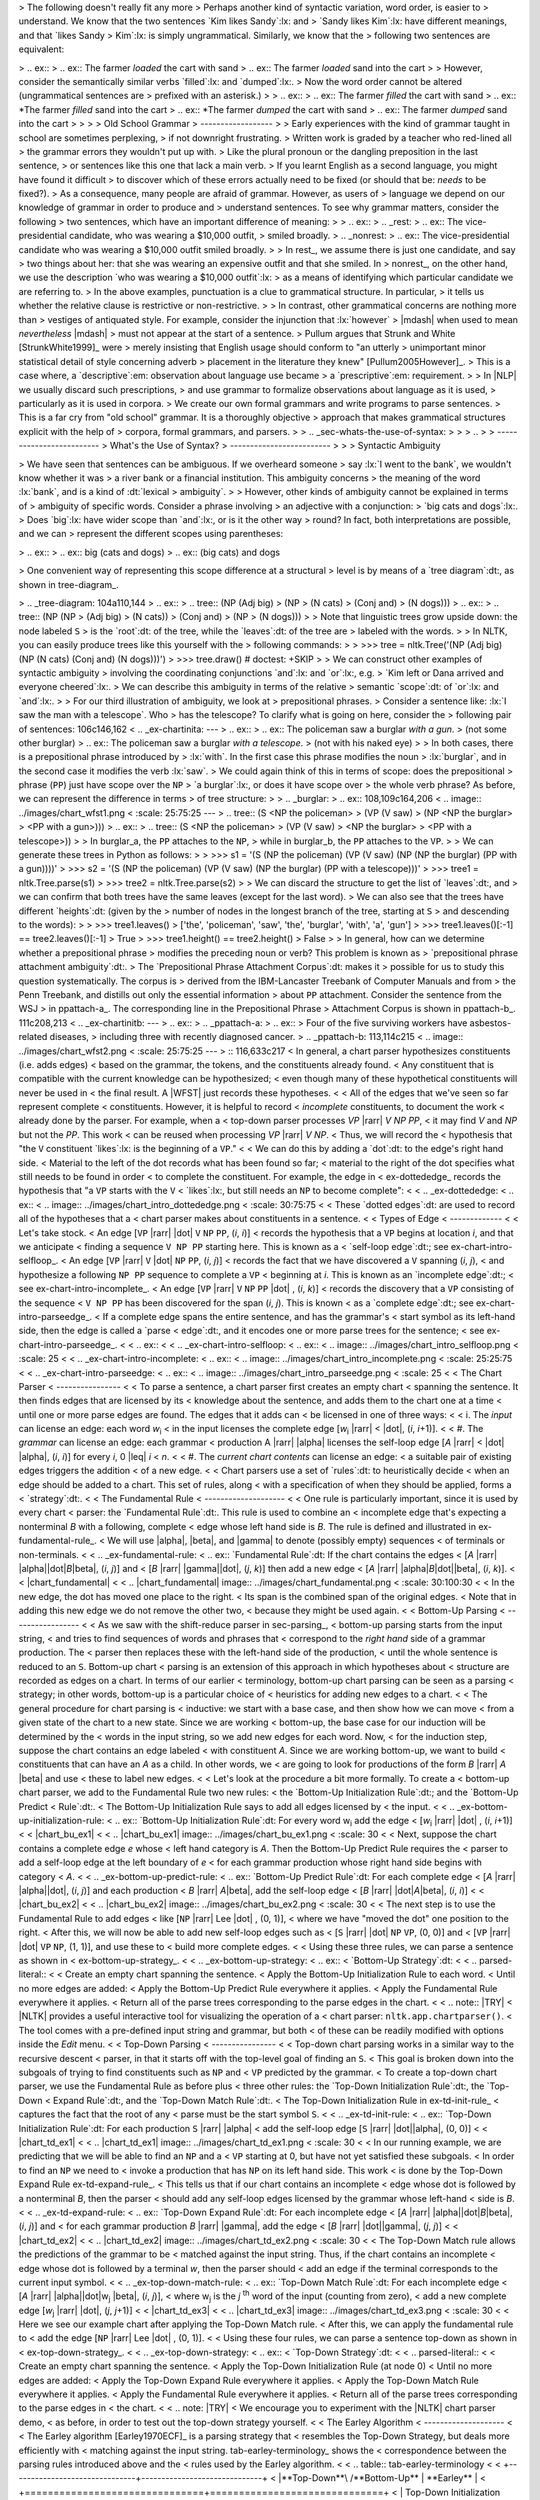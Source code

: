 > The following doesn't really fit any more
> Perhaps another kind of syntactic variation, word order, is easier to
> understand.  We know that the two sentences `Kim likes Sandy`:lx: and
> `Sandy likes Kim`:lx: have different meanings, and that `likes Sandy
> Kim`:lx: is simply ungrammatical.  Similarly, we know that the
> following two sentences are equivalent:


> .. ex::
>   .. ex:: The farmer *loaded* the cart with sand
>   .. ex:: The farmer *loaded* sand into the cart
> 
> However, consider the semantically similar verbs `filled`:lx: and `dumped`:lx:.
> Now the word order cannot be altered (ungrammatical sentences are
> prefixed with an asterisk.)
> 
> .. ex::
>   .. ex:: The farmer *filled* the cart with sand
>   .. ex:: \*The farmer *filled* sand into the cart
>   .. ex:: \*The farmer *dumped* the cart with sand
>   .. ex:: The farmer *dumped* sand into the cart
> 
> 
> 
> Old School Grammar
> ------------------
> 
> Early experiences with the kind of grammar taught in school are sometimes perplexing,
> if not downright frustrating.
> Written work is graded by a teacher who red-lined all
> the grammar errors they wouldn't put up with.
> Like the plural pronoun or the dangling preposition in the last sentence,
> or sentences like this one that lack a main verb.
> If you learnt English as a second language, you might have found it difficult
> to discover which of these errors actually need to be fixed (or should that be: *needs* to be fixed?).
> As a consequence, many people are afraid of grammar.  However, as users of
> language we depend on our knowledge of grammar in order to produce and
> understand sentences.  To see why grammar matters, consider the following
> two sentences, which have an important difference of meaning:
> 
> .. ex::
>   .. _rest:
>   .. ex:: The vice-presidential candidate, who was wearing a $10,000 outfit,
> 	  smiled broadly.
>   .. _nonrest:
>   .. ex:: The vice-presidential candidate who was wearing a $10,000 outfit smiled broadly.
> 
> In rest_, we assume there is just one candidate, and say
> two things about her: that she was wearing an expensive outfit and that she smiled. In
> nonrest_, on the other hand, we use the description `who was wearing a $10,000 outfit`:lx:
> as a means of identifying which particular candidate we are referring to.
> In the above examples, punctuation is a clue to grammatical structure.  In particular,
> it tells us whether the relative clause is restrictive or non-restrictive. 
> 
> In contrast, other grammatical concerns are nothing more than
> vestiges of antiquated style.  For example, consider the injunction that :lx:`however`
> |mdash| when used to mean *nevertheless* |mdash|
> must not appear at the start of a sentence.
> Pullum argues that Strunk and White [StrunkWhite1999]_ were
> merely insisting that English usage should conform to "an utterly
> unimportant minor statistical detail of style concerning adverb
> placement in the literature they knew" [Pullum2005However]_.
> This is a case where, a `descriptive`:em: observation about language use became
> a `prescriptive`:em: requirement.
> 
> In |NLP| we usually discard such prescriptions,
> and use grammar to formalize observations about language as it is used,
> particularly as it is used in corpora.
> We create our own formal grammars and write programs to parse sentences.
> This is a far cry from "old school" grammar.  It is a thoroughly objective
> approach that makes grammatical structures explicit with the help of
> corpora, formal grammars, and parsers.
> 
> .. _sec-whats-the-use-of-syntax:
> 
> 
> .. 
> 
> -------------------------
> What's the Use of Syntax?
> -------------------------
> 
> 
> Syntactic Ambiguity




> We have seen that sentences can be ambiguous.  If we overheard someone
> say :lx:`I went to the bank`, we wouldn't know whether it was
> a river bank or a financial institution.  This ambiguity concerns
> the meaning of the word :lx:`bank`, and is a kind of :dt:`lexical
> ambiguity`.
> 
> However, other kinds of ambiguity cannot be explained in terms of
> ambiguity of specific words.  Consider a phrase involving
> an adjective with a conjunction:
> `big cats and dogs`:lx:.
> Does `big`:lx: have wider scope than `and`:lx:, or is it the other way
> round? In fact, both interpretations are possible, and we can
> represent the different scopes using parentheses:


> .. ex::
>   .. ex::  big (cats and dogs)
>   .. ex::  (big cats) and dogs

> One convenient way of representing this scope difference at a structural
> level is by means of a `tree diagram`:dt:, as shown in tree-diagram_.

> .. _tree-diagram:
104a110,144
>   .. ex::
>     .. tree:: (NP (Adj big)
> 		  (NP
> 		     (N cats)
> 		     (Conj and)
> 		     (N dogs)))
>   .. ex::
>     .. tree:: (NP (NP
> 		     (Adj big)
> 		     (N cats))
> 		  (Conj and)
> 		  (NP
> 		     (N dogs)))
> 
> Note that linguistic trees grow upside down: the node labeled ``S``
> is the `root`:dt: of the tree, while the `leaves`:dt: of the tree are
> labeled with the words.
> 
> In NLTK, you can easily produce trees like this yourself with the
> following commands:
> 
>     >>> tree = nltk.Tree('(NP (Adj big) (NP (N cats) (Conj and) (N dogs)))')
>     >>> tree.draw()             # doctest: +SKIP
> 
> We can construct other examples of syntactic ambiguity
> involving the coordinating conjunctions `and`:lx: and `or`:lx:, e.g.
> `Kim left or Dana arrived and everyone cheered`:lx:.
> We can describe this ambiguity in terms of the relative
> semantic `scope`:dt: of `or`:lx: and `and`:lx:.
> 
> For our third illustration of ambiguity, we look at
> prepositional phrases.
> Consider a sentence like: :lx:`I saw the man with a telescope`.  Who
> has the telescope?  To clarify what is going on here, consider the
> following pair of sentences:
106c146,162
<   .. _ex-chartinita:
---
> .. ex::
>   .. ex:: The policeman saw a burglar *with a gun*.
> 	 (not some other burglar)
>   .. ex:: The policeman saw a burglar *with a telescope*.
> 	 (not with his naked eye)
> 
> In both cases, there is a prepositional phrase introduced by
> :lx:`with`.  In the first case this phrase modifies the noun
> :lx:`burglar`, and in the second case it modifies the verb :lx:`saw`.
> We could again think of this in terms of scope: does the prepositional
> phrase (``PP``) just have scope over the ``NP``
> `a burglar`:lx:, or does it have scope over
> the whole verb phrase? As before, we can represent the difference in terms
> of tree structure:
> 
> .. _burglar:
> .. ex::
108,109c164,206
<       .. image:: ../images/chart_wfst1.png
<          :scale: 25:75:25
---
>     .. tree:: (S <NP the policeman>
> 		 (VP (V saw)
> 		     (NP <NP the burglar>
> 			 <PP with a gun>)))
>   .. ex::
>     .. tree:: (S <NP the policeman>
> 		 (VP (V saw)
> 		     <NP the burglar>
> 		     <PP with a telescope>))
> 
> In burglar_\ a, the ``PP`` attaches to the ``NP``,
> while in burglar_\ b, the ``PP`` attaches to the ``VP``.
> 
> We can generate these trees in Python as follows:
> 
>     >>> s1 = '(S (NP the policeman) (VP (V saw) (NP (NP the burglar) (PP with a gun))))'
>     >>> s2 = '(S (NP the policeman) (VP (V saw) (NP the burglar) (PP with a telescope)))'
>     >>> tree1 = nltk.Tree.parse(s1)
>     >>> tree2 = nltk.Tree.parse(s2)
> 
> We can discard the structure to get the list of `leaves`:dt:, and
> we can confirm that both trees have the same leaves (except for the last word).
> We can also see that the trees have different `heights`:dt: (given by the
> number of nodes in the longest branch of the tree, starting at ``S``
> and descending to the words):
> 
>     >>> tree1.leaves()
>     ['the', 'policeman', 'saw', 'the', 'burglar', 'with', 'a', 'gun']
>     >>> tree1.leaves()[:-1] == tree2.leaves()[:-1]
>     True
>     >>> tree1.height() == tree2.height()
>     False
> 
> In general, how can we determine whether a prepositional phrase
> modifies the preceding noun or verb? This problem is known as
> `prepositional phrase attachment ambiguity`:dt:.
> The `Prepositional Phrase Attachment Corpus`:dt: makes it
> possible for us to study this question systematically.  The corpus is
> derived from the IBM-Lancaster Treebank of Computer Manuals and from
> the Penn Treebank, and distills out only the essential information
> about ``PP`` attachment. Consider the sentence from the WSJ
> in ppattach-a_.  The corresponding line in the Prepositional Phrase
> Attachment Corpus is shown in ppattach-b_.
111c208,213
<   .. _ex-chartinitb:
---
> .. ex::
>   .. _ppattach-a:
>   .. ex::
>      Four of the five surviving workers have asbestos-related diseases,
>      including three with recently diagnosed cancer.
>   .. _ppattach-b:
113,114c215
<      .. image:: ../images/chart_wfst2.png
<         :scale: 25:75:25
---
>      ::
116,633c217
< In general, a chart parser hypothesizes constituents (i.e. adds edges)
< based on the grammar, the tokens, and the constituents already found.
< Any constituent that is compatible with the current knowledge can be hypothesized;
< even though many of these hypothetical constituents will never be used in
< the final result.  A |WFST| just records these hypotheses.
< 
< All of the edges that we've seen so far represent complete
< constituents.  However, it is helpful to record
< *incomplete* constituents, to document the work
< already done by the parser.  For example, when a
< top-down parser processes *VP* |rarr| *V* *NP* *PP*,
< it may find *V* and *NP* but not the *PP*.  This work
< can be reused when processing *VP* |rarr| *V* *NP*.
< Thus, we will record the
< hypothesis that "the ``V`` constituent `likes`:lx: is the beginning of a ``VP``."
< 
< We can do this by adding a `dot`:dt: to the edge's right hand side.
< Material to the left of the dot records what has been found so far;
< material to the right of the dot specifies what still needs to be found in order
< to complete the constituent.  For example, the edge in
< ex-dottededge_ records the hypothesis that "a ``VP`` starts with the ``V``
< `likes`:lx:, but still needs an ``NP`` to become complete":
< 
< .. _ex-dottededge:
< .. ex::
<    .. image:: ../images/chart_intro_dottededge.png
<       :scale: 30:75:75
< 
< These `dotted edges`:dt: are used to record all of the hypotheses that a
< chart parser makes about constituents in a sentence.
< 
< Types of Edge
< -------------
< 
< Let's take stock.
< An edge [``VP`` |rarr| |dot| ``V`` ``NP`` ``PP``, (*i*, *i*)]
< records the hypothesis that a ``VP`` begins at location *i*, and that we anticipate
< finding a sequence ``V NP PP`` starting here.  This is known as a
< `self-loop edge`:dt:; see ex-chart-intro-selfloop_.
< An edge [``VP`` |rarr| ``V`` |dot| ``NP`` ``PP``, (*i*, *j*)]
< records the fact that we have discovered a ``V`` spanning (*i*, *j*),
< and hypothesize a following ``NP PP`` sequence to complete a ``VP``
< beginning at *i*.  This is known as an `incomplete edge`:dt:;
< see ex-chart-intro-incomplete_.
< An edge [``VP`` |rarr| ``V`` ``NP`` ``PP`` |dot| , (*i*, *k*)]
< records the discovery that a ``VP`` consisting of the sequence
< ``V NP PP`` has been discovered for the span (*i*, *j*).  This is known
< as a `complete edge`:dt:; see ex-chart-intro-parseedge_.
< If a complete edge spans the entire sentence, and has the grammar's
< start symbol as its left-hand side, then the edge is called a `parse
< edge`:dt:, and it encodes one or more parse trees for the sentence;
< see ex-chart-intro-parseedge_.
< 
< .. ex::
< 
<    .. _ex-chart-intro-selfloop:
<    .. ex::
<       .. image:: ../images/chart_intro_selfloop.png
<          :scale: 25
< 
<    .. _ex-chart-intro-incomplete:
<    .. ex::
<       .. image:: ../images/chart_intro_incomplete.png
<          :scale: 25:25:75
< 
<    .. _ex-chart-intro-parseedge:
<    .. ex::
<       .. image:: ../images/chart_intro_parseedge.png
<          :scale: 25
< 
< The Chart Parser
< ----------------
< 
< To parse a sentence, a chart parser first creates an empty chart
< spanning the sentence.  It then finds edges that are licensed by its
< knowledge about the sentence, and adds them to the chart one at a time
< until one or more parse edges are found.  The edges that it adds can
< be licensed in one of three ways:
< 
< i. The *input* can license an edge: each word `w`:sub:`i`
<    in the input licenses the complete edge [`w`:sub:`i` |rarr|
<    |dot|, (*i*, *i*\ +1)].
< 
< #. The *grammar* can license an edge: each grammar
<    production A |rarr| |alpha| licenses the self-loop edge [*A* |rarr|
<    |dot| |alpha|, (*i*, *i*)] for every *i*, 0 |leq| *i* < *n*.
< 
< #. The *current chart contents* can license an edge:
<    a suitable pair of existing edges triggers the addition
<    of a new edge. 
< 
< Chart parsers use a set of `rules`:dt: to heuristically decide
< when an edge should be added to a chart.  This set of rules, along
< with a specification of when they should be applied, forms a
< `strategy`:dt:.
< 
< The Fundamental Rule
< --------------------
< 
< One rule is particularly important, since it is used by every chart
< parser: the `Fundamental Rule`:dt:.  This rule is used to combine an
< incomplete edge that's expecting a nonterminal *B* with a following, complete
< edge whose left hand side is *B*.  The rule is defined and illustrated in ex-fundamental-rule_.
< We will use |alpha|, |beta|, and |gamma| to denote (possibly empty) sequences
< of terminals or non-terminals.
< 
< .. _ex-fundamental-rule:
< .. ex:: `Fundamental Rule`:dt: If the chart contains the edges
<    [*A* |rarr| |alpha|\ |dot|\ *B*\ |beta|\ , (*i*, *j*\ )] and
<    [*B* |rarr| |gamma|\ |dot|\ , (*j*, *k*\ )] then add a new edge
<    [*A* |rarr| |alpha|\ *B*\ |dot|\ |beta|\ , (*i*, *k*)].
< 
<    |chart_fundamental|
< 
< .. |chart_fundamental| image:: ../images/chart_fundamental.png
<    :scale: 30:100:30
< 
< In the new edge, the dot has moved one place to the right.
< Its span is the combined span of the original edges.
< Note that in adding this new edge we do not remove the other two,
< because they might be used again.
< 
< Bottom-Up Parsing
< -----------------
< 
< As we saw with the shift-reduce parser in sec-parsing_,
< bottom-up parsing starts from the input string,
< and tries to find sequences of words and phrases that
< correspond to the *right hand* side of a grammar production. The
< parser then replaces these with the left-hand side of the production,
< until the whole sentence is reduced to an ``S``.  Bottom-up chart
< parsing is an extension of this approach in which hypotheses about
< structure are recorded as edges on a chart. In terms of our earlier
< terminology, bottom-up chart parsing can be seen as a parsing
< strategy; in other words, bottom-up is a particular choice of
< heuristics for adding new edges to a chart. 
< 
< The general procedure for chart parsing is
< inductive: we start with a base case, and then show how we can move
< from a given state of the chart to a new state. Since we are working
< bottom-up, the base case for our induction will be determined by the
< words in the input string, so we add new edges for each word.  Now,
< for the induction step, suppose the chart contains an edge labeled
< with constituent *A*. Since we are working bottom-up, we want to build
< constituents that can have an *A* as a child. In other words, we
< are going to look for productions of the form *B* |rarr| *A* |beta| and use
< these to label new edges.
< 
< Let's look at the procedure a bit more formally.  To create a
< bottom-up chart parser, we add to the Fundamental Rule two new rules:
< the `Bottom-Up Initialization Rule`:dt:; and the `Bottom-Up Predict
< Rule`:dt:.
< The Bottom-Up Initialization Rule says to add all edges licensed by
< the input.
< 
< .. _ex-bottom-up-initialization-rule:
< .. ex:: `Bottom-Up Initialization Rule`:dt: For every word w\ :subscript:`i` add the edge
<    [`w`:subscript:`i` |rarr|  |dot| , (*i*, *i*\ +1)]
< 
<    |chart_bu_ex1|
< 
< .. |chart_bu_ex1| image:: ../images/chart_bu_ex1.png
<    :scale: 30
< 
< Next, suppose the chart contains a complete edge *e* whose
< left hand category is *A*. Then the Bottom-Up Predict Rule requires the
< parser to add a self-loop edge at the left boundary of *e*
< for each grammar production whose right hand side begins with category
< *A*.
< 
< .. _ex-bottom-up-predict-rule:
< .. ex:: `Bottom-Up Predict Rule`:dt: For each complete edge
<    [*A* |rarr| |alpha|\ |dot|\ , (*i*, *j*\ )] and each production
<    *B* |rarr| *A*\ |beta|\ , add the self-loop edge
<    [*B* |rarr|  |dot|\ *A*\ |beta|\ , (*i*, *i*\ )]
< 
<    |chart_bu_ex2|
< 
< .. |chart_bu_ex2| image:: ../images/chart_bu_ex2.png
<    :scale: 30
< 
< The next step is to use the Fundamental Rule to add edges
< like [``NP`` |rarr| Lee |dot| , (0, 1)],
< where we have "moved the dot" one position to the right.
< After this, we will now be able to add new self-loop edges such as 
< [``S`` |rarr|  |dot| ``NP`` ``VP``, (0, 0)] and
< [``VP`` |rarr|  |dot| ``VP`` ``NP``, (1, 1)], and use these to
< build more complete edges.
< 
< Using these three rules, we can parse a sentence as shown in
< ex-bottom-up-strategy_.
< 
< .. _ex-bottom-up-strategy:
< .. ex::
<    `Bottom-Up Strategy`:dt:
< 
<    .. parsed-literal::
< 
<     Create an empty chart spanning the sentence. 
<     Apply the Bottom-Up Initialization Rule to each word. 
<     Until no more edges are added: 
<       Apply the Bottom-Up Predict Rule everywhere it applies. 
<       Apply the Fundamental Rule everywhere it applies. 
<     Return all of the parse trees corresponding to the parse edges in the chart. 
< 
< .. note:: |TRY|
<    |NLTK| provides a useful interactive tool for visualizing the operation of a
<    chart parser: ``nltk.app.chartparser()``.
<    The tool comes with a pre-defined input string and grammar, but both
<    of these can be readily modified with options inside the *Edit* menu.
< 
< Top-Down Parsing
< ----------------
< 
< Top-down chart parsing works in a similar way to the recursive descent
< parser, in that it starts off with the top-level goal of finding an ``S``.
< This goal is broken down into the subgoals of trying to find constituents such as ``NP`` and
< ``VP`` predicted by the grammar.
< To create a top-down chart parser, we use the Fundamental Rule as before plus
< three other rules: the `Top-Down Initialization Rule`:dt:, the `Top-Down
< Expand Rule`:dt:, and the `Top-Down Match Rule`:dt:.
< The Top-Down Initialization Rule in ex-td-init-rule_
< captures the fact that the root of any
< parse must be the start symbol ``S``\.
< 
< .. _ex-td-init-rule:
< .. ex:: `Top-Down Initialization Rule`:dt: For each production ``S`` |rarr| |alpha|
<    add the self-loop edge [``S`` |rarr| |dot|\ |alpha|\ , (0, 0)]
< 
<    |chart_td_ex1|
< 
< .. |chart_td_ex1| image:: ../images/chart_td_ex1.png
<    :scale: 30
< 
< In our running example, we are predicting that we will be able to find an ``NP`` and a
< ``VP`` starting at 0, but have not yet satisfied these subgoals.
< In order to find an  ``NP`` we need to
< invoke a production that has ``NP`` on its left hand side. This work
< is done by the Top-Down Expand Rule ex-td-expand-rule_.
< This tells us that if our chart contains an incomplete
< edge whose dot is followed by a nonterminal *B*, then the parser
< should add any self-loop edges licensed by the grammar whose left-hand
< side is *B*.
< 
< .. _ex-td-expand-rule:
< .. ex:: `Top-Down Expand Rule`:dt: For each incomplete edge
<    [*A* |rarr| |alpha|\ |dot|\ *B*\ |beta|\ , (*i*, *j*)] and
<    for each grammar production *B* |rarr| |gamma|, add the edge
<    [*B* |rarr| |dot|\ |gamma|\ , (*j*, *j*\ )]
< 
<    |chart_td_ex2|
< 
< .. |chart_td_ex2| image:: ../images/chart_td_ex2.png
<    :scale: 30
< 
< The Top-Down Match rule allows the predictions of the grammar to be
< matched against the input string. Thus, if the chart contains an incomplete
< edge whose dot is followed by a terminal *w*, then the parser should
< add an edge if the terminal corresponds to the current input symbol.
< 
< .. _ex-top-down-match-rule:
< .. ex:: `Top-Down Match Rule`:dt: For each incomplete edge
<    [*A* |rarr| |alpha|\ |dot|\ w\ :subscript:`j` |beta|\ , (*i*, *j*\ )], 
<    where w\ :subscript:`j` is the *j* :sup:`th` word of the input (counting from zero),
<    add a new complete edge [`w`:subscript:`j` |rarr| |dot|\ , (*j*, *j*\ +1)]
< 
<    |chart_td_ex3|
<         
< .. |chart_td_ex3| image:: ../images/chart_td_ex3.png
<    :scale: 30
< 
< Here we see our example chart after applying the Top-Down Match rule.
< After this, we can apply the fundamental rule to
< add the edge [``NP`` |rarr| Lee |dot| , (0, 1)].
< 
< Using these four rules, we can parse a sentence top-down as shown in
< ex-top-down-strategy_.
< 
< .. _ex-top-down-strategy:
< .. ex::
<    `Top-Down Strategy`:dt:
< 
<    .. parsed-literal::
< 
<     Create an empty chart spanning the sentence. 
<     Apply the Top-Down Initialization Rule (at node 0) 
<     Until no more edges are added: 
<       Apply the Top-Down Expand Rule everywhere it applies. 
<       Apply the Top-Down Match Rule everywhere it applies. 
<       Apply the Fundamental Rule everywhere it applies. 
<     Return all of the parse trees corresponding to the parse edges in
<     the chart. 
< 
< .. note: |TRY|
<    We encourage you to experiment with the |NLTK| chart parser demo,
<    as before, in order to test out the top-down strategy yourself.
< 
< The Earley Algorithm
< --------------------
< 
< The Earley algorithm [Earley1970ECF]_ is a parsing strategy that
< resembles the Top-Down Strategy, but deals more efficiently with
< matching against the input string. tab-earley-terminology_ shows the
< correspondence between the parsing rules introduced above and the
< rules used by the Earley algorithm.
< 
< .. table:: tab-earley-terminology
< 
<     +-------------------------------+------------------------------+
<     |**Top-Down**\ /**Bottom-Up**   |   **Earley**                 |
<     +===============================+==============================+
<     | Top-Down Initialization Rule  |  Predictor Rule              |
<     | Top-Down Expand Rule          |                              |
<     +-------------------------------+------------------------------+
<     | Top-Down/Bottom-Up Match Rule |  Scanner Rule                |
<     +-------------------------------+------------------------------+
<     | Fundamental Rule              |  Completer Rule              |
<     +-------------------------------+------------------------------+
< 
<     Terminology for rules in the Earley algorithm
< 
< Chart Parsing in NLTK
< ---------------------
< 
< NLTK defines a simple yet flexible chart parser,
< ``ChartParser``.  A new chart parser is constructed from a
< grammar and a strategy.  The strategy is applied until no new edges are added to the
< chart.
< |NLTK| defines two ready-made strategies:
< ``TD_STRATEGY``, a basic top-down strategy; and ``BU_STRATEGY``, a
< basic bottom-up strategy.  When constructing a chart parser, you
< can use either of these strategies, or create your own.  We've
< already seen how to define a chart parser in sec-dilemmas_.
< This time we'll specify a strategy and turn on tracing:
< 
< .. doctest-ignore::
<     >>> sent = ['I', 'shot', 'an', 'elephant', 'in', 'my', 'pajamas']
<     >>> parser = nltk.ChartParser(groucho_grammar, nltk.parse.BU_STRATEGY)
<     >>> trees = parser.nbest_parse(sent, trace=2)
< 
< .. note: |TRY|
<    Try running the above example to view the operation of the chart
<    parser in detail.  In the output, ``[-----]`` indicates a complete edge,
<    ``>`` indicates a self-loop edge, ``[----->`` indicates an
<    incomplete edge, and ``[======]`` indicates a parse edge.
< 
< 
< 
< 
< 
< 
< 
< The next two sections introduce two probabilistic parsing algorithms
< for PCFGs.  The first is an A* parser that uses dynamic
< programming to find the single most likely parse for a given text.
< Whenever it finds multiple possible parses for a subtree, it discards
< all but the most likely parse.  The second is a bottom-up chart parser
< that maintains a queue of edges, and adds them to the chart one at a
< time.  The ordering of this queue is based on the probabilities
< associated with the edges, allowing the parser to expand more likely
< edges before less likely ones.  Different queue orderings are used to
< implement a variety of different search strategies.  These algorithms
< are implemented in the ``nltk.parse.viterbi`` and
< ``nltk.parse.pchart`` modules.
< 
< A* Parser
< ---------
< 
< An `A* Parser`:dt: is a bottom-up PCFG parser that uses
< dynamic programming to find the single most likely parse for a text [Klein2003Astar]_.
< It parses texts by iteratively filling in a 
< `most likely constituents table`:dt:.  This table records the most likely tree for each
< span and node value.  For example, after parsing the sentence "I saw the man with
< the telescope" with the grammar ``cfg.toy_pcfg1``, the most likely constituents table
< contains the following entries (amongst others):
< 
< .. table:: mlct
< 
<    ===== ==== ==================================================================  ============
<    Span  Node Tree                                                                Prob
<    ===== ==== ==================================================================  ============
<    [0:1] NP   (NP I)                                                              0.15
<    [6:7] NP   (NN telescope)                                                      0.5
<    [5:7] NP   (NP the telescope)                                                  0.2
<    [4:7] PP   (PP with (NP the telescope))                                        0.122
<    [0:4] S    (S (NP I) (VP saw (NP the man)))                                    0.01365
<    [0:7] S    (S (NP I) (VP saw (NP (NP the man) (PP with (NP the telescope)))))  0.0004163250
<    ===== ==== ==================================================================  ============
< 
<    Fragment of Most Likely Constituents Table
< 
< Once the table has been completed, the parser
< returns the entry for the most likely constituent that spans the
< entire text, and whose node value is the start symbol.  For this
< example, it would return the entry with a span of [0:6] and a node
< value of "S".
< 
< Note that we only record the *most likely* constituent for any given
< span and node value.  For example, in the table above, there are
< actually two possible constituents that cover the span [1:6] and have
< "VP" node values.
< 
< 1. "saw the man, who has the telescope":
< 
<   (VP saw
<      (NP (NP John)
<           (PP with (NP the telescope))))
< 
< 2. "used the telescope to see the man":
< 
<   (VP saw
<      (NP John)
<      (PP with (NP the telescope)))
< 
< |nopar|
< Since the grammar we are using to parse the text indicates that the
< first of these tree structures has a higher probability, the parser
< discards the second one.
< 
< **Filling in the Most Likely Constituents Table:**
< Because the grammar used by ``ViterbiParse`` is a PCFG, the
< probability of each constituent can be calculated from the
< probabilities of its children.  Since a constituent's children can
< never cover a larger span than the constituent itself, each entry of
< the most likely constituents table depends only on entries for
< constituents with *shorter* spans (or equal spans, in the case of
< unary and epsilon productions).
< 
< ``ViterbiParse`` takes advantage of this fact, and fills in the most
< likely constituent table incrementally.  It starts by filling in the
< entries for all constituents that span a single element of text.
< After it has filled in all the table entries for constituents that
< span one element of text, it fills in the entries for constituents
< that span two elements of text.  It continues filling in the entries
< for constituents spanning larger and larger portions of the text,
< until the entire table has been filled.
< 
< To find the most likely constituent with a given span and node value,
< ``ViterbiParse`` considers all productions that could produce that
< node value.  For each production, it checks the most likely
< constituents table for sequences of children that collectively cover
< the span and that have the node values specified by the production's
< right hand side.  If the tree formed by applying the production to the
< children has a higher probability than the current table entry, then
< it updates the most likely constituents table with the new tree.
< 
< **Handling Unary Productions and Epsilon Productions:**
< A minor difficulty is introduced by unary productions and epsilon
< productions: an entry of the most likely constituents table might
< depend on another entry with the same span.  For example, if the
< grammar contains the production ``V`` |rarr| ``VP``, then the table
< entries for ``VP`` depend on the entries for ``V`` with the same span.
< This can be a problem if the constituents are checked in the wrong
< order.  For example, if the parser tries to find the most likely
< constituent for a ``VP`` spanning [1:3] before it finds the most
< likely constituents for ``V`` spanning [1:3], then it can't apply the
< ``V`` |rarr| ``VP`` production.
< 
< To solve this problem, ``ViterbiParse`` repeatedly checks each span
< until it finds no new table entries.  Note that cyclic grammar
< productions (e.g. ``V`` |rarr| ``V``) will *not* cause this procedure
< to enter an infinite loop.  Since all production probabilities are
< less than or equal to 1, any constituent generated by a cycle in the
< grammar will have a probability that is less than or equal to the
< original constituent; so ``ViterbiParse`` will discard it.
< 
< In NLTK, we create Viterbi parsers using ``ViterbiParse()``.
< Note that since ``ViterbiParse`` only finds the single most likely
< parse, that ``nbest_parse()`` will never return more than one parse.
< 
< .. pylisting:: code-viterbi-parse
<    :caption: Example of a Viterbi Parser
< 
<    grammar = nltk.parse_pcfg('''
<      NP  -> NNS [0.5] | JJ NNS [0.3] | NP CC NP [0.2]
<      NNS -> "cats" [0.1] | "dogs" [0.2] | "mice" [0.3] | NNS CC NNS [0.4]
<      JJ  -> "big" [0.4] | "small" [0.6]
<      CC  -> "and" [0.9] | "or" [0.1]
<      ''')
<    viterbi_parser = nltk.ViterbiParser(grammar)
< 
<    >>> sent = 'big cats and dogs'.split()
<    >>> print viterbi_parser.parse(sent)
<    (NP (JJ big) (NNS (NNS cats) (CC and) (NNS dogs))) (p=0.000864)    
< 
< The ``trace`` method can be used to set the level of tracing output
< that is generated when parsing a text.  Trace output displays the
< constituents that are considered, and indicates which ones are added
< to the most likely constituent table.  It also indicates the
< likelihood for each constituent.
< 
<     >>> viterbi_parser.trace(3)
<     >>> print viterbi_parser.parse(sent)
<     Inserting tokens into the most likely constituents table...
<        Insert: |=...| big
<        Insert: |.=..| cats
<        Insert: |..=.| and
<        Insert: |...=| dogs
<     Finding the most likely constituents spanning 1 text elements...
<        Insert: |=...| JJ -> 'big' [0.4]                 0.4000000000 
<        Insert: |.=..| NNS -> 'cats' [0.1]               0.1000000000 
<        Insert: |.=..| NP -> NNS [0.5]                   0.0500000000 
<        Insert: |..=.| CC -> 'and' [0.9]                 0.9000000000 
<        Insert: |...=| NNS -> 'dogs' [0.2]               0.2000000000 
<        Insert: |...=| NP -> NNS [0.5]                   0.1000000000 
<     Finding the most likely constituents spanning 2 text elements...
<        Insert: |==..| NP -> JJ NNS [0.3]                0.0120000000 
<     Finding the most likely constituents spanning 3 text elements...
<        Insert: |.===| NP -> NP CC NP [0.2]              0.0009000000 
<        Insert: |.===| NNS -> NNS CC NNS [0.4]           0.0072000000 
<        Insert: |.===| NP -> NNS [0.5]                   0.0036000000 
<       Discard: |.===| NP -> NP CC NP [0.2]              0.0009000000 
<       Discard: |.===| NP -> NP CC NP [0.2]              0.0009000000 
<     Finding the most likely constituents spanning 4 text elements...
<        Insert: |====| NP -> JJ NNS [0.3]                0.0008640000 
<       Discard: |====| NP -> NP CC NP [0.2]              0.0002160000 
<       Discard: |====| NP -> NP CC NP [0.2]              0.0002160000 
<     (NP (JJ big) (NNS (NNS cats) (CC and) (NNS dogs))) (p=0.000864)
---
>        16 including three with cancer N
634a219,226
> That is, it includes an identifier for the original sentence, the
> head of the relevant verb phrase (i.e., `including`:lx:), the head of
> the verb's ``NP`` object (`three`:lx:), the preposition
> (`with`:lx:), and the head noun within the prepositional phrase
> (`cancer`:lx:). Finally, it contains an "attachment" feature (``N`` or
> ``V``) to indicate whether the prepositional phrase attaches to
> (modifies) the noun phrase or the verb phrase. 
> Here are some further examples:
636,637c228,269
< A Bottom-Up PCFG Chart Parser
< -----------------------------
---
> .. _ppattachments:
> .. ex::
>    :: 
> 
>      47830 allow visits between families N
>      47830 allow visits on peninsula V
>      42457 acquired interest in firm N
>      42457 acquired interest in 1986 V
> 
> The PP attachments in ppattachments_ can also be made explicit by
> using phrase groupings as in phrase-groupings_.
> 
> .. _phrase-groupings:
> .. ex::
>    :: 
> 
>      allow (NP visits (PP between families))
>      allow (NP visits) (PP on peninsula)
>      acquired (NP interest (PP in firm))
>      acquired (NP interest) (PP in 1986)
> 
> Observe in each case that the argument of the verb is either a single
> complex expression ``(visits (between families))`` or a pair of
> simpler expressions ``(visits) (on peninsula)``.
> 
> We can access the Prepositional Phrase Attachment Corpus from NLTK as follows:
> 
>     >>> nltk.corpus.ppattach.tuples('training')[9]
>     ('16', 'including', 'three', 'with', 'cancer', 'N')
> 
> If we go back to our first examples of ``PP`` attachment ambiguity,
> it appears as though it is the ``PP`` itself (e.g., `with a gun`:lx:
> versus `with a telescope`:lx:) that determines the attachment. However,
> we can use this corpus to find examples where other factors come into play.
> For example, it appears that the verb is the key factor in ppattach-verb_.
> 
> .. _ppattach-verb:
> .. ex::
>    :: 
> 
>      8582 received offer from group V
>      19131 rejected offer from group N
639,674d270
< The `A* parser`:idx: described in the previous section finds
< the single most likely parse for a given text.  However, when parsers
< are used in the context of a larger NLP system, it is often necessary
< to produce several alternative parses.  In the context of an overall system,
< a parse that is assigned low probability by the parser might still have the
< best overall probability.
< 
< For example, a probabilistic parser might decide that the most likely
< parse for "I saw John with the cookie" is the structure with the
< interpretation "I used my cookie to see John"; but that parse would be
< assigned a low probability by a semantic system.  Combining the
< probability estimates from the parser and the semantic system, the
< parse with the interpretation "I saw John, who had my cookie" would be
< given a higher overall probability.
< 
< A probabilistic bottom-up chart parser
< maintains an `edge queue`:dt:, and adds these edges to the chart one at a time.
< The ordering of this queue is based on the probabilities associated with the edges,
< and this allows the parser to insert the most probable edges first.
< Each time an edge is added to the chart, it may become possible
< to insert further edges, so these are added to the queue.
< The bottom-up chart parser continues adding the edges in the
< queue to the chart until enough complete parses have been found, or
< until the edge queue is empty.
< 
< Like an edge in a regular chart, a probabilistic edge
< consists of a dotted production, a span, and a (partial) parse tree.
< However, unlike ordinary charts, this time the tree is weighted
< with a probability.  Its probability
< is the product of the probability of the production that
< generated it and the probabilities of its children.  For example, the
< probability of the edge ``[Edge: S`` |rarr| ``NP``\ |dot|\ ``VP, 0:2]``
< is the probability of the PCFG production ``S`` |rarr| ``NP VP``
< multiplied by the probability of its ``NP`` child.
< (Note that an edge's tree only includes children for elements to the left
< of the edge's dot.)
676,677d271
< Bottom-Up PCFG Strategies
< -------------------------
679,876c273,505
< The `edge queue`:idx: is a sorted list of edges that can be added to the
< chart.  It is initialized with a single edge for each token,
< with the form ``[Edge: token`` |rarr| |dot|\ ``]``.
< As each edge from the queue is added to the chart, it may
< become possible to add further edges, according to two rules:
< (i) the Bottom-Up Initialization Rule can be used to add a
< self-loop edge whenever an edge whose dot is in position 0 is added to the chart; or
< (ii) the Fundamental Rule can be used to combine a new edge
< with edges already present in the chart.  These additional edges
< are queued for addition to the chart.
< 
< By changing the sort order used by the queue, we can control the
< strategy that the parser uses to explore the search space.  Since
< there are a wide variety of reasonable search strategies,
< ``BottomUpChartParser()`` does not define any sort order.
< Instead, different strategies are implemented in subclasses of ``BottomUpChartParser()``.
< 
< .. We should either explain "inside probabilities" or rename this parser (to
<         ``LowestCostFirstParser``?). 
< 
< **Lowest Cost First:**
< The simplest way to order the edge queue is to sort edges by the
< probabilities of their associated trees.
< This ordering concentrates the efforts of the parser on those edges
< that are more likely to be correct analyses of their corresponding
< input tokens.
< Now, the probability of an edge's tree provides an upper bound on the
< probability of any parse produced using that edge.  The probabilistic
< "cost" of using an edge to form a parse is one minus its tree's
< probability.  Thus, inserting the edges with the most likely trees
< first results in a `lowest-cost-first search strategy`:dt:.
< Lowest-cost-first search turns out to be optimal: the first
< solution it finds is guaranteed to be the best solution
< (cf the A* parser).
< 
< However, lowest-cost-first search can be rather inefficient.  Recall that a
< tree's probability is the product of the probabilities of all the
< productions used to generate it.  Consequently, smaller trees tend to have higher
< probabilities than larger ones.  Thus, lowest-cost-first search tends to work
< with edges having small trees before considering edges with larger trees.
< Yet any complete parse of the text will necessarily have a
< large tree, and so this strategy will tend to produce complete parses only
< once most other edges are processed.
< 
< Let's consider this problem from another angle.
< The basic shortcoming with lowest-cost-first search is that it ignores the
< probability that an edge's tree will be part of a complete parse.  The parser will
< try parses that are locally coherent even if they are unlikely to
< form part of a complete parse.  Unfortunately, it can be quite
< difficult to calculate the probability that a tree is part of a
< complete parse.  However, we can use a variety of techniques to
< approximate that probability.
< 
< **Best-First Search:**
< This method sorts the edge queue in descending order of the edges'
< span, on the assumption that edges having a larger span are more likely
< to form part of a complete parse.  This is a `best-first search strategy`:dt:,
< since it inserts the edges that are closest to producing
< complete parses before trying any other edges.  However, best-first search is
< *not* optimal: the first solution it finds is not
< guaranteed to be the best solution.  However, it will usually find a
< complete parse much more quickly than lowest-cost-first search.
< 
< **Beam Search:**
< When large grammars are used to parse a text, the edge queue can grow
< quite long.  The edges at the end of a long queue are
< unlikely to be used.  Therefore, it is reasonable to remove
< these edges from the queue.  This strategy is known as
< `beam search`:dt:; it only keeps the best partial results.
< The bottom-up chart parsers take an optional parameter ``beam_size``;
< whenever the edge queue grows longer than this, it is pruned.
< This parameter is best used in conjunction with ``InsideChartParser()``.
< Beam search reduces the space requirements for lowest-cost-first
< search, by discarding edges that are not likely to be used.  But beam
< search also loses many of lowest-cost-first search's more useful
< properties.  Beam search is not optimal: it is not guaranteed to find
< the best parse first.  In fact, since it might prune a necessary edge,
< beam search is not `complete`:idx:\ : it won't find every parse,
< and it is not even guaranteed to return a parse if one exists.
< 
< The code in code-bottom-up-chart-parsers_ demonstrates how
< we define and use these probabilistic chart parsers in |NLTK|.
< 
< .. pylisting:: code-bottom-up-chart-parsers
<    :caption: Examples of Bottom-Up Chart Parsers
< 
<    inside_parser = nltk.InsideChartParser(grammar)
<    longest_parser = nltk.LongestChartParser(grammar)
<    beam_parser = nltk.InsideChartParser(grammar, beam_size=20)
< 
<    >>> print inside_parser.parse(sent)
<    (NP (JJ big) (NNS (NNS cats) (CC and) (NNS dogs))) (p=0.000864)
<    >>> for tree in inside_parser.nbest_parse(sent):
<    ...     print tree
<    (NP
<      (JJ big)
<      (NNS (NNS cats) (CC and) (NNS dogs))) (p=0.000864)
<    (NP
<      (NP (JJ big) (NNS cats))
<      (CC and)
<      (NP (NNS dogs))) (p=0.000216)
< 
< The ``trace`` method can be used to set the level of tracing output
< that is generated when parsing a text.  Trace output displays edges as
< they are added to the chart, and shows the probability for each edges'
< tree.
< 
< .. note:: |TRY|
<    Run the above example using tracing, by calling
<    ``inside_parser.trace(3)`` before running the parser.
< 
< Grammar Induction
< -----------------
< 
< As we have seen, PCFG productions are just like CFG productions,
< adorned with probabilities.  So far, we have simply specified these
< probabilities in the grammar.  However, it is more usual to *estimate*
< these probabilities from training data, namely a collection of parse
< trees or *treebank*.
< 
< The simplest method uses *Maximum Likelihood Estimation*, so called
< because probabilities are chosen in order to maximize the likelihood
< of the training data.  The probability of a production
< ``VP`` |rarr| ``V NP PP`` is *p(V,NP,PP | VP)*.  We calculate this as
< follows::
< 
<                         count(VP → V NP PP)
<       P(V,NP,PP | VP) = -------------------
<                         count(VP → ...)
< 
< Here is a simple program that induces a grammar from a few
< parse trees in the Penn Treebank corpus:
< 
<     >>> from itertools import islice
<     >>> productions = []
<     >>> S = nltk.Nonterminal('S')
<     >>> for tree in nltk.corpus.treebank.parsed_sents('wsj_0002.mrg'):
<     ...      productions += tree.productions()
<     >>> grammar = nltk.induce_pcfg(S, productions)
<     >>> for production in grammar.productions()[:10]:
<     ...      print production
<     CC -> 'and' [1.0]
<     NNP -> 'Agnew' [0.166666666667]
<     JJ -> 'industrial' [0.2]
<     NP -> CD NNS [0.142857142857]
<     , -> ',' [1.0]
<     S -> NP-SBJ NP-PRD [0.5]
<     VP -> VBN S [0.5]
<     NNP -> 'Rudolph' [0.166666666667]
<     NP -> NP PP [0.142857142857]
<     NNP -> 'PLC' [0.166666666667]
< 
< Normal Forms
< ------------
< 
< Grammar induction usually involves normalizing the grammar
< in various ways.  NLTK trees
< support binarization (Chomsky Normal Form), parent annotation,
< Markov order-N smoothing, and unary collapsing:
< 
<     >>> treebank_string = """(S (NP-SBJ (NP (QP (IN at) (JJS least) (CD nine) (NNS tenths)) )
<     ...     (PP (IN of) (NP (DT the) (NNS students) ))) (VP (VBD passed)))"""
<     >>> t = nltk.Tree.parse(treebank_string)
<     >>> print t
<     (S
<       (NP-SBJ
<         (NP (QP (IN at) (JJS least) (CD nine) (NNS tenths)))
<         (PP (IN of) (NP (DT the) (NNS students))))
<       (VP (VBD passed)))
<     >>> t.collapse_unary(collapsePOS=True)
<     >>> print t
<     (S
<       (NP-SBJ
<         (NP+QP (IN at) (JJS least) (CD nine) (NNS tenths))
<         (PP (IN of) (NP (DT the) (NNS students))))
<       (VP+VBD passed))
<     >>> t.chomsky_normal_form()
<     >>> print t
<     (S
<       (NP-SBJ
<         (NP+QP
<           (IN at)
<           (NP+QP|<JJS-CD-NNS>
<             (JJS least)
<             (NP+QP|<CD-NNS> (CD nine) (NNS tenths))))        
<         (PP (IN of) (NP (DT the) (NNS students))))
<       (VP+VBD passed))
< 
< These trees are shown in ex-treetransforms_.
< 
< .. _ex-treetransforms:
< .. ex:: 
<    .. ex::
<       .. tree:: (S (NP-SBJ (NP (QP (IN at) (JJS least) (CD nine) (NNS tenths))) (PP (IN of) (NP (DT the) (NNS students)))) (VP (VBD passed)))
<    .. ex::
<       .. tree:: (S (NP-SBJ (NP+QP (IN at) (JJS least) (CD nine) (NNS tenths)) (PP (IN of) (NP (DT the) (NNS students)))) (VP+VBD passed))
<    .. ex::
<       .. tree:: (S (NP-SBJ (NP+QP (IN at) (NP+QP|\<JJS-CD-NNS\> (JJS least) (NP+QP|\<CD-NNS\> (CD nine) (NNS tenths)))) (PP (IN of) (NP (DT the) (NNS students)))) (VP+VBD passed))
---
> We claimed earlier that one of the motivations for building syntactic
> structure was to help make explicit how a sentence says "who did what
> to whom". Let's just focus for a while on the "who" part of this
> story: in other words, how can syntax tell us what the subject of a
> sentence is? At first, you might think this task is rather simple
> |mdash| so simple indeed that we don't need to bother with syntax. In
> a sentence such as `The fierce dog bit the man`:lx:
> we know that it is the dog that is doing the biting. So we could
> say that the noun phrase immediately preceding the verb is the
> subject of the sentence. And we might try to make this more explicit
> in terms of sequences of part-of-speech tags.  Let's try to come up with a simple
> definition of `noun phrase`:idx:; we might start off with something
> like this, based on our knowledge of noun phrase chunking (Chapter chap-chunk_):
> 
> ::
> 
>     DT JJ* NN
> 
> We're using regular expression notation here in the form of
> ``JJ*`` to indicate a sequence of zero or more ``JJ`` \s. So this
> is intended to say that a noun phrase can consist of a
> determiner, possibly followed by some adjectives, followed by a
> noun. Then we can go on to say that if we can find a sequence of
> tagged words like this that precedes a word tagged as a verb, then
> we've identified the subject. But now think about this sentence:
> 
> .. ex:: The child with a fierce dog bit the man.
> 
> This time, it's the child that is doing the biting. But the tag
> sequence preceding the verb is:
> 
> ::
> 
>     DT NN IN DT JJ NN
> 
> Our previous attempt at identifying the subject would have
> incorrectly come up with `the fierce dog`:lx: as the subject.
> So our next hypothesis would have to be a bit more complex. For
> example, we might say that the subject can be identified as any string
> matching the following pattern before the verb:
> 
> ::
> 
>      DT JJ* NN (IN DT JJ* NN)*
> 
> In other words, we need to find a noun phrase followed by zero or more
> sequences consisting of a preposition followed by a noun phrase. Now
> there are two unpleasant aspects to this proposed solution. The first
> is esthetic: we are forced into repeating the sequence of tags (``DT
> JJ* NN``) that constituted our initial notion of noun phrase, and
> our initial notion was in any case a drastic simplification. More
> worrying, this approach still doesn't work! For consider the following
> example:
> 
> .. _seagull:
> .. ex:: The seagull that attacked the child with the fierce dog bit the man.
> 
> This time the seagull is the culprit, but it won't be detected as subject by our
> attempt to match sequences of tags. So it seems that we need a
> richer account of how words are *grouped* together into patterns, and
> a way of referring to these groupings at different points in the
> sentence structure. This idea of grouping is often called
> syntactic `constituency`:dt:.
> 
> As we have just seen, a well-formed sentence of a language is more
> than an arbitrary sequence of words from the language.  Certain kinds
> of words usually go together.  For instance, determiners like `the`:lx:
> are typically followed by adjectives or nouns, but not by verbs.
> Groups of words form intermediate structures called phrases or
> :dt:`constituents`.  These constituents can be identified using
> standard syntactic tests, such as substitution, movement and
> coordination.  For example, if a sequence of words can be replaced
> with a pronoun, then that sequence is likely to be a constituent.
> According to this test, we can infer that the italicized string in the
> following example is a constituent, since it can be replaced by
> `they`:lx:\:
> 
> .. ex::
>   .. ex:: *Ordinary daily multivitamin and mineral supplements* could 
> 	 help adults with diabetes fight off some minor infections.
>   .. ex:: *They* could help adults with diabetes fight off some minor
> 	 infections.
> 
> In order to identify whether a phrase is the subject of a sentence, we
> can use the construction called `Subject-Auxiliary Inversion`:dt: in
> English. This construction allows us to form so-called Yes-No
> Questions. That is, corresponding to the statement in have1_, we have
> the question in have2_:
> 
> .. ex::
>   .. _have1:
>   .. ex:: All the cakes have been eaten.
>   .. _have2:
>   .. ex:: Have *all the cakes* been eaten?
> 
> Roughly speaking, if a sentence already contains an auxiliary verb,
> such as `has`:lx: in have1_, then we can turn it into a Yes-No
> Question by moving the auxiliary verb 'over' the subject noun phrase
> to the front of the sentence. If there is no auxiliary in the
> statement, then we insert the appropriate form of `do`:lx: as the
> fronted auxiliary and replace the tensed main verb by its base form:
> 
> .. ex::
>   .. ex:: The fierce dog bit the man.
>   .. ex:: Did *the fierce dog* bite the man?
> 
> As we would hope, this test also confirms our earlier claim about the
> subject constituent of seagull_:
> 
> .. ex:: Did *the seagull that attacked the child with the fierce dog* bite
>        the man?
> 
> To sum up then, we have seen that the notion of constituent brings a
> number of benefits. By having a constituent labeled `noun phrase`:gc:,
> we can provide a unified statement of the classes of word that
> constitute that phrase, and reuse this statement in describing noun
> phrases wherever they occur in the sentence. Second, we can use the
> notion of a noun phrase in defining the subject of sentence, which in
> turn is a crucial ingredient in determining the "who does what to
> whom" aspect of meaning.
> 
> 
> 
> As we have seen, there is no principled
> upper-bound on the length of a sentence.  Nevertheless, we would like
> to write (finite) programs that can process well-formed sentences.  It turns
> out that we can characterize what we mean by well-formedness using a
> grammar.  The way that finite grammars are able to describe an
> infinite set uses `recursion`:dt:.  (We already came across this idea
> when we looked at regular expressions: the finite expression ``a+`` is
> able to describe the infinite set ``{a, aa, aaa, aaaa, ...}``).  Apart
> from their compactness, grammars usually capture important structural
> and distributional properties of the language, and can be used to map
> between sequences of words and abstract representations of meaning.
> Even if we were to impose an upper bound on sentence length to ensure
> the language was finite, we would probably still want to come up with
> a compact representation in the form of a grammar.
> 
> In our following discussion of grammar, we will use the following terminology.
> The grammar consists of productions, where each production involves a
> single `non-terminal`:dt: (e.g. ``S``, ``NP``), an arrow, and one
> or more non-terminals and `terminals`:dt: (e.g. `walked`:lx:).
> The productions are often divided into two main groups.
> The `grammatical productions`:dt: are those without a terminal on
> the right hand side.  The `lexical productions`:dt: are those having
> a terminal on the right hand side.
> A special case of non-terminals are the `pre-terminals`:dt:, which
> appear on the left-hand side of lexical productions.
> We will say that a grammar `licenses`:dt: a tree if each non-terminal
> ``X`` with children ``Y``\ :subscript:`1` ... ``Y``\ :subscript:`n`
> corresponds to a production in the grammar of the form:
> ``X`` |rarr| ``Y``\ :subscript:`1` ... ``Y``\ :subscript:`n`.
> 
> If you have experimented with the recursive descent parser, you may
> have noticed that it fails to deal properly with the
> following production: ``NP`` |rarr| `np pp`:gc:.
> From a linguistic point of view, this production is perfectly respectable,
> and will allow us to derive trees like this:
> 
> .. ex::
>   .. tree::
>     (S (NP 
>            (NP 
>                (NP (Det the) (N man))
>                (PP (P with) (NP  (Det a) (N dog))))
>             (PP (P in  (NP  (Det the) (N park)))))
>          (VP (V disappeared)))
> 
> More schematically, the trees for these compound noun phrases will be
> of the following shape:
> 
> .. _leftrec:
> .. ex::
>   .. tree::
>     (NP (NP (NP (NP Det N) PP) PP) PP)
> 
> The structure in leftrec_ is called a `left recursive`:dt: structure.
> These occur frequently in analyses of English, and
> the failure of recursive descent parsers to deal adequately with left
> recursion means that we will need to find alternative approaches.
> 
> The revised grammar for ``VP`` will now look like this:
> 
> .. _subcat3:
> .. ex::
>    .. parsed-literal:: 
> 
>       ``VP`` |rarr| `datv np pp`:gc:
>       ``VP`` |rarr| `tv np`:gc:
>       ``VP`` |rarr| `sv s`:gc:
>       ``VP`` |rarr| ``IV`` 
> 
>       ``DATV`` |rarr| 'gave' | 'donated' | 'presented'
>       ``TV`` |rarr| 'saw' | 'kissed' | 'hit' | 'sang'
>       ``SV`` |rarr| 'said' | 'knew' | 'alleged'
>       ``IV`` |rarr| 'barked' | 'disappeared' | 'elapsed' | 'sang'
> 
> Notice that according to subcat3_, a given lexical item can belong to more
> than one subcategory. For example, `sang`:lx: can occur both with and
> without a following ``NP`` complement.
> 
> 
> 
> ------------------
> Dependency Parsing
> ------------------
> 
> One format for encoding dependency information places each word on a
> line, followed by its part-of-speech tag, the index of its head, and
> the label of the dependency relation (cf. [Nivre2006MP]_). The index
> of a word is implicitly given by the ordering of the lines (with 1 as the
> first index). This is illustrated in the following code snippet:
> 
>     >>> from nltk import DependencyGraph
>     >>> dg = DependencyGraph("""Esso    NNP 2   SUB
>     ... said    VBD 0   ROOT
>     ... the     DT  5   NMOD
>     ... Whiting NNP 5   NMOD
>     ... field   NN  6   SUB
>     ... started VBD 2   VMOD
>     ... production  NN  6   OBJ
>     ... Tuesday NNP 6   VMOD""")
> 
> As you will see, this format also adopts the convention that the head
> of the sentence is dependent on an empty node, indexed as 0. We can
> use the ``deptree()`` method of a ``DependencyGraph()`` object to build an |NLTK|
> tree like that illustrated earlier in depgraph1_.
> 
>     >>> tree = dg.deptree()
>     >>> tree.draw()                                 # doctest: +SKIP
> 
> Projective Dependency Parsing
> -----------------------------
877a507,558
>     >>> grammar = nltk.parse_dependency_grammar("""
>     ... 'fell' -> 'price' | 'stock'
>     ... 'price' -> 'of' 'the'
>     ... 'of' -> 'stock'
>     ... 'stock' -> 'the'
>     ... """)
>     >>> print grammar
>     Dependency grammar with 5 productions
>       'fell' -> 'price'
>       'fell' -> 'stock'
>       'price' -> 'of' 'the'
>       'of' -> 'stock'
>       'stock' -> 'the'
>     
>     >>> dp = nltk.ProjectiveDependencyParser(grammar)
>     >>> for t in dp.parse(['the', 'price', 'of', 'the', 'stock', 'fell']):
>     ...     print tree
>     (fell (price the of the) stock)
>     (fell (price the of) (stock the))
>     (fell (price the (of (stock the))))
> 
> Non-Projective Dependency Parsing
> ---------------------------------
> 
>     >>> grammar = nltk.parse_dependency_grammar("""
>     ... 'taught' -> 'play' | 'man'
>     ... 'man' -> 'the'
>     ... 'play' -> 'golf' | 'dog' | 'to'
>     ... 'dog' -> 'his'
>     ... """)
>     >>> print grammar
>     Dependency grammar with 7 productions
>       'taught' -> 'play'
>       'taught' -> 'man'
>       'man' -> 'the'
>       'play' -> 'golf'
>       'play' -> 'dog'
>       'play' -> 'to'
>       'dog' -> 'his'
>     
>     >>> dp = nltk.NonprojectiveDependencyParser(grammar)
>     >>> for g in dp.parse(['the', 'man', 'taught', 'his', 'dog', 'to', 'play', 'golf']):
>     ...     print g
>     [{'address': 0, 'deps': 3, 'rel': 'TOP', 'tag': 'TOP', 'word': None},
>      {'address': 1, 'deps': [], 'word': 'the'},
>      {'address': 2, 'deps': [1], 'word': 'man'},
>      {'address': 3, 'deps': [2, 7], 'word': 'taught'},
>      {'address': 4, 'deps': [], 'word': 'his'},
>      {'address': 5, 'deps': [4], 'word': 'dog'},
>      {'address': 6, 'deps': [], 'word': 'to'},
>      {'address': 7, 'deps': [5, 6, 8], 'word': 'play'},
>      {'address': 8, 'deps': [], 'word': 'golf'}]
879c560
< .. include:: footer.rst
---
> .. note:: The dependency parser modules also support probabilistic dependency parsing.
